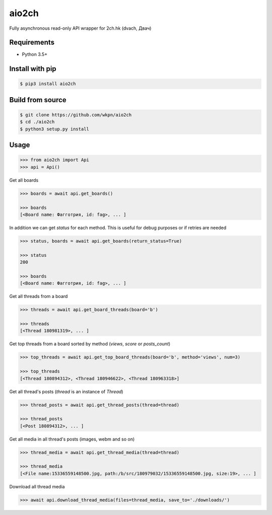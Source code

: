 aio2ch
======

|License|
|Downloads|
|PyPi|
|Python|

Fully asynchronous read-only API wrapper for 2ch.hk (dvach, Двач)

Requirements
------------

-  Python 3.5+

Install with pip
----------------
.. code-block:: bash

    $ pip3 install aio2ch


Build from source
-----------------
.. code-block:: bash

    $ git clone https://github.com/wkpn/aio2ch
    $ cd ./aio2ch
    $ python3 setup.py install

Usage
-----
.. code-block:: python

    >>> from aio2ch import Api
    >>> api = Api()

Get all boards

.. code-block:: python

    >>> boards = await api.get_boards()

    >>> boards
    [<Board name: Фагготрия, id: fag>, ... ]

In addition we can get `status` for each method. This is useful for debug purposes or if retries are needed

.. code-block:: python

    >>> status, boards = await api.get_boards(return_status=True)

    >>> status
    200

    >>> boards
    [<Board name: Фагготрия, id: fag>, ... ]

Get all threads from a board

.. code-block:: python

    >>> threads = await api.get_board_threads(board='b')

    >>> threads
    [<Thread 180981319>, ... ]

Get top threads from a board sorted by method (*views*, *score* or *posts_count*)

.. code-block:: python

    >>> top_threads = await api.get_top_board_threads(board='b', method='views', num=3)

    >>> top_threads
    [<Thread 180894312>, <Thread 180946622>, <Thread 180963318>]

Get all thread's posts (`thread` is an instance of `Thread`)

.. code-block:: python

    >>> thread_posts = await api.get_thread_posts(thread=thread)

    >>> thread_posts
    [<Post 180894312>, ... ]

Get all media in all thread's posts (images, webm and so on)

.. code-block:: python

    >>> thread_media = await api.get_thread_media(thread=thread)

    >>> thread_media
    [<File name:15336559148500.jpg, path:/b/src/180979032/15336559148500.jpg, size:19>, ... ]

Download all thread media

.. code-block:: python

    >>> await api.download_thread_media(files=thread_media, save_to='./downloads/')

.. |License| image:: https://img.shields.io/pypi/l/aio2ch.svg
    :target: https://pypi.python.org/pypi/aio2ch
.. |Downloads| image:: https://pepy.tech/badge/aio2ch
    :target: https://pepy.tech/project/aio2ch
.. |PyPi| image:: https://img.shields.io/pypi/v/aio2ch.svg
    :target: https://pypi.python.org/pypi/aio2ch
.. |Python| image:: https://img.shields.io/pypi/pyversions/aio2ch.svg
    :target: https://pypi.python.org/pypi/aio2ch
